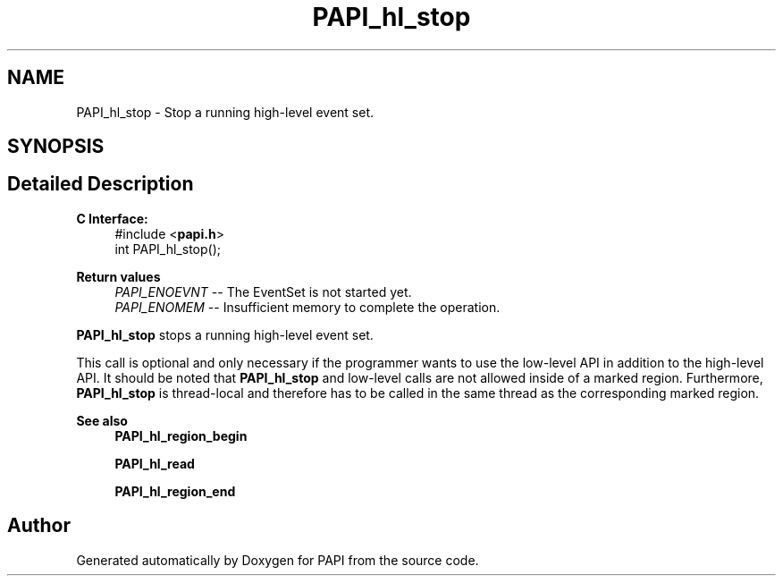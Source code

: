.TH "PAPI_hl_stop" 3 "Fri Aug 30 2024 19:06:49" "Version 7.2.0.0b1" "PAPI" \" -*- nroff -*-
.ad l
.nh
.SH NAME
PAPI_hl_stop \- Stop a running high-level event set\&.  

.SH SYNOPSIS
.br
.PP
.SH "Detailed Description"
.PP 

.PP
\fBC Interface: \fP
.RS 4
#include <\fBpapi\&.h\fP> 
.br
 int PAPI_hl_stop();
.RE
.PP
\fBReturn values\fP
.RS 4
\fIPAPI_ENOEVNT\fP -- The EventSet is not started yet\&. 
.br
\fIPAPI_ENOMEM\fP -- Insufficient memory to complete the operation\&.
.RE
.PP
\fBPAPI_hl_stop\fP stops a running high-level event set\&.
.PP
This call is optional and only necessary if the programmer wants to use the low-level API in addition to the high-level API\&. It should be noted that \fBPAPI_hl_stop\fP and low-level calls are not allowed inside of a marked region\&. Furthermore, \fBPAPI_hl_stop\fP is thread-local and therefore has to be called in the same thread as the corresponding marked region\&.
.PP
\fBSee also\fP
.RS 4
\fBPAPI_hl_region_begin\fP 
.PP
\fBPAPI_hl_read\fP 
.PP
\fBPAPI_hl_region_end\fP 
.RE
.PP


.SH "Author"
.PP 
Generated automatically by Doxygen for PAPI from the source code\&.
